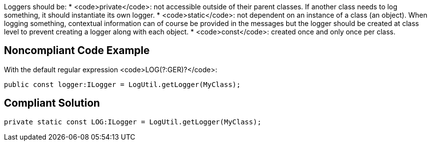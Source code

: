 Loggers should be:
* <code>private</code>: not accessible outside of their parent classes. If another class needs to log something, it should instantiate its own logger.
* <code>static</code>: not dependent on an instance of a class (an object). When logging something, contextual information can of course be provided in the messages but the logger should be created at class level to prevent creating a logger along with each object.
* <code>const</code>: created once and only once per class.

== Noncompliant Code Example

With the default regular expression <code>LOG(?:GER)?</code>:
----
public const logger:ILogger = LogUtil.getLogger(MyClass);
----

== Compliant Solution

----
private static const LOG:ILogger = LogUtil.getLogger(MyClass);
----

